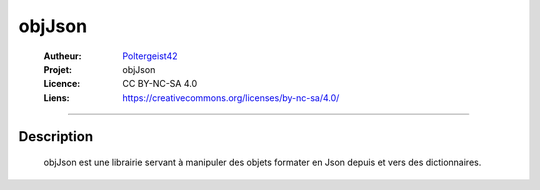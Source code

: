 ======
objJson
======

   :Autheur:          `Poltergeist42 <https://github.com/poltergeist42>`_
   
   :Projet:           objJson
   
   :Licence:          CC BY-NC-SA 4.0
   
   :Liens:            https://creativecommons.org/licenses/by-nc-sa/4.0/ 
   
------------------------------------------------------------------------------------------

Description
===========

    objJson est une librairie servant à manipuler des objets formater en Json depuis 
    et vers des dictionnaires.
